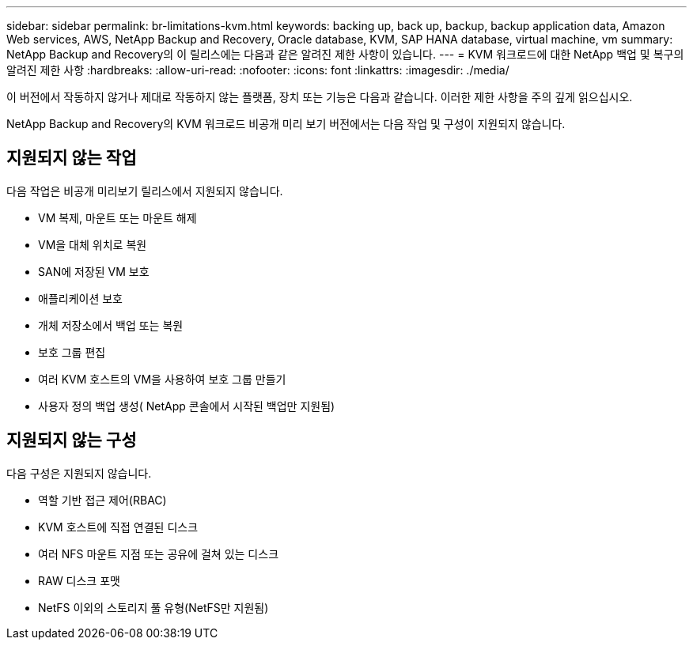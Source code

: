 ---
sidebar: sidebar 
permalink: br-limitations-kvm.html 
keywords: backing up, back up, backup, backup application data, Amazon Web services, AWS, NetApp Backup and Recovery, Oracle database, KVM, SAP HANA database, virtual machine, vm 
summary: NetApp Backup and Recovery의 이 릴리스에는 다음과 같은 알려진 제한 사항이 있습니다. 
---
= KVM 워크로드에 대한 NetApp 백업 및 복구의 알려진 제한 사항
:hardbreaks:
:allow-uri-read: 
:nofooter: 
:icons: font
:linkattrs: 
:imagesdir: ./media/


[role="lead"]
이 버전에서 작동하지 않거나 제대로 작동하지 않는 플랫폼, 장치 또는 기능은 다음과 같습니다.  이러한 제한 사항을 주의 깊게 읽으십시오.

NetApp Backup and Recovery의 KVM 워크로드 비공개 미리 보기 버전에서는 다음 작업 및 구성이 지원되지 않습니다.



== 지원되지 않는 작업

다음 작업은 비공개 미리보기 릴리스에서 지원되지 않습니다.

* VM 복제, 마운트 또는 마운트 해제
* VM을 대체 위치로 복원
* SAN에 저장된 VM 보호
* 애플리케이션 보호
* 개체 저장소에서 백업 또는 복원
* 보호 그룹 편집
* 여러 KVM 호스트의 VM을 사용하여 보호 그룹 만들기
* 사용자 정의 백업 생성( NetApp 콘솔에서 시작된 백업만 지원됨)




== 지원되지 않는 구성

다음 구성은 지원되지 않습니다.

* 역할 기반 접근 제어(RBAC)
* KVM 호스트에 직접 연결된 디스크
* 여러 NFS 마운트 지점 또는 공유에 걸쳐 있는 디스크
* RAW 디스크 포맷
* NetFS 이외의 스토리지 풀 유형(NetFS만 지원됨)

